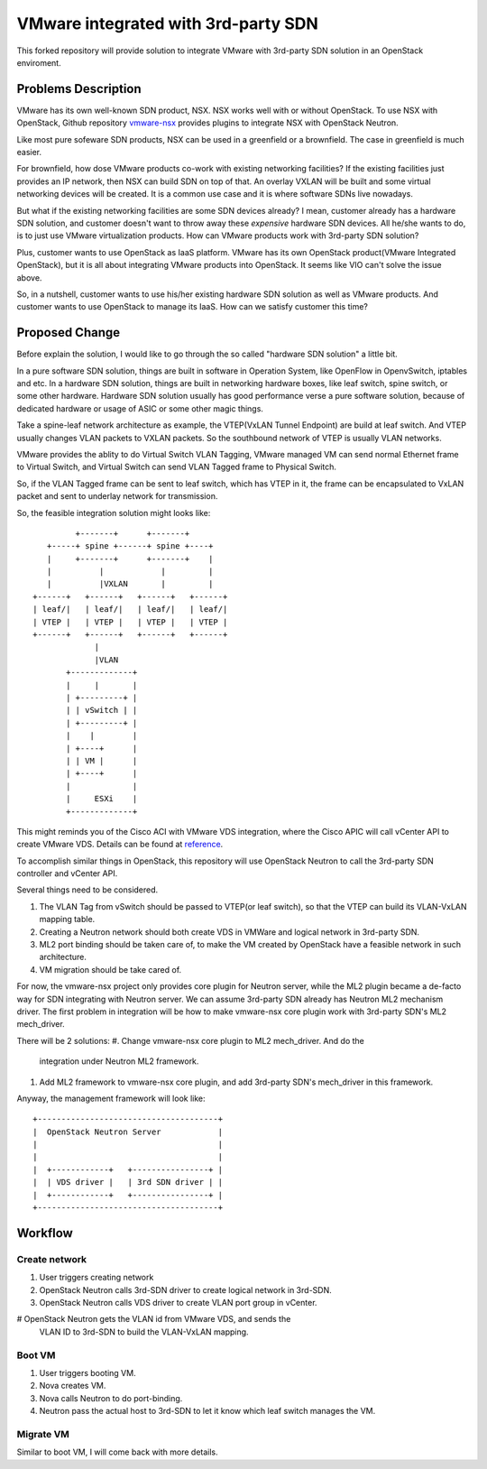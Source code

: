====================================
VMware integrated with 3rd-party SDN
====================================

This forked repository will provide solution to integrate VMware with
3rd-party SDN solution in an OpenStack enviroment.

Problems Description
====================

VMware has its own well-known SDN product, NSX. NSX works well with or
without OpenStack. To use NSX with OpenStack, Github repository
vmware-nsx_ provides plugins to integrate NSX with OpenStack Neutron.

.. _vmware-nsx: https://github.com/openstack/vmware-nsx

Like most pure sofeware SDN products, NSX can be used in a greenfield
or a brownfield. The case in greenfield is much easier.

For brownfield, how dose VMware products co-work with existing
networking facilities? If the existing facilities just provides an IP
network, then NSX can build SDN on top of that. An overlay VXLAN will
be built and some virtual networking devices will be created. It is a
common use case and it is where software SDNs live nowadays.

But what if the existing networking facilities are some SDN devices
already? I mean, customer already has a hardware SDN solution, and
customer doesn't want to throw away these *expensive* hardware SDN
devices. All he/she wants to do, is to just use VMware virtualization
products. How can VMware products work with 3rd-party SDN solution?

Plus, customer wants to use OpenStack as IaaS platform. VMware has its
own OpenStack product(VMware Integrated OpenStack), but it is all about
integrating VMware products into OpenStack. It seems like VIO can't
solve the issue above.

So, in a nutshell, customer wants to use his/her existing hardware SDN
solution as well as VMware products. And customer wants to use OpenStack
to manage its IaaS. How can we satisfy customer this time?

Proposed Change
===============

Before explain the solution, I would like to go through the so called
"hardware SDN solution" a little bit.

In a pure software SDN solution, things are built in software in
Operation System, like OpenFlow in OpenvSwitch, iptables and etc. In a
hardware SDN solution, things are built in networking hardware boxes,
like leaf switch, spine switch, or some other hardware. Hardware SDN
solution usually has good performance verse a pure software solution,
because of dedicated hardware or usage of ASIC or some other magic
things.

Take a spine-leaf network architecture as example, the VTEP(VxLAN
Tunnel Endpoint) are build at leaf switch. And VTEP usually changes
VLAN packets to VXLAN packets. So the southbound network of VTEP is
usually VLAN networks.

VMware provides the ablity to do Virtual Switch VLAN Tagging, VMware
managed VM can send normal Ethernet frame to Virtual Switch, and
Virtual Switch can send VLAN Tagged frame to Physical Switch.

So, if the VLAN Tagged frame can be sent to leaf switch, which has VTEP
in it, the frame can be encapsulated to VxLAN packet and sent to
underlay network for transmission.

So, the feasible integration solution might looks like::

              +-------+      +-------+
        +-----+ spine +------+ spine +----+
        |     +-------+      +-------+    |
        |          |            |         |
        |          |VXLAN       |         |
     +------+   +------+   +------+   +------+
     | leaf/|   | leaf/|   | leaf/|   | leaf/|
     | VTEP |   | VTEP |   | VTEP |   | VTEP |
     +------+   +------+   +------+   +------+
                  |
                  |VLAN
            +-------------+
            |     |       |
            | +---------+ |
            | | vSwitch | |
            | +---------+ |
            |    |        |
            | +----+      |
            | | VM |      |
            | +----+      |
            |             |
            |     ESXi    |
            +-------------+

This might reminds you of the Cisco ACI with VMware VDS integration,
where the Cisco APIC will call vCenter API to create VMware VDS.
Details can be found at reference_.

.. _reference: https://www.cisco.com/c/en/us/solutions/collateral/data-center-virtualization/application-centric-infrastructure/white-paper-c11-731961.html

To accomplish similar things in OpenStack, this repository will use
OpenStack Neutron to call the 3rd-party SDN controller and vCenter API.

Several things need to be considered.

#. The VLAN Tag from vSwitch should be passed to VTEP(or leaf switch), so
   that the VTEP can build its VLAN-VxLAN mapping table.
#. Creating a Neutron network should both create VDS in VMWare and
   logical network in 3rd-party SDN.
#. ML2 port binding should be taken care of, to make the VM created by
   OpenStack have a feasible network in such architecture.
#. VM migration should be take cared of.

For now, the vmware-nsx project only provides core plugin for Neutron
server, while the ML2 plugin became a de-facto way for SDN integrating
with Neutron server. We can assume 3rd-party SDN already has Neutron ML2
mechanism driver. The first problem in integration will be how to make
vmware-nsx core plugin work with 3rd-party SDN's ML2 mech_driver.

There will be 2 solutions:
#. Change vmware-nsx core plugin to ML2 mech_driver. And do the
   integration under Neutron ML2 framework.
#. Add ML2 framework to vmware-nsx core plugin, and add 3rd-party SDN's
   mech_driver in this framework.

Anyway, the management framework will look like::

    +--------------------------------------+
    |  OpenStack Neutron Server            |
    |                                      |
    |                                      |
    |  +------------+   +----------------+ |
    |  | VDS driver |   | 3rd SDN driver | |
    |  +------------+   +----------------+ |
    +--------------------------------------+


Workflow
========

Create network
--------------

#. User triggers creating network
#. OpenStack Neutron calls 3rd-SDN driver to create logical network in
   3rd-SDN.
#. OpenStack Neutron calls VDS driver to create VLAN port group in
   vCenter.
#  OpenStack Neutron gets the VLAN id from VMware VDS, and sends the
   VLAN ID to 3rd-SDN to build the VLAN-VxLAN mapping.


Boot VM
-------

#. User triggers booting VM.
#. Nova creates VM.
#. Nova calls Neutron to do port-binding.
#. Neutron pass the actual host to 3rd-SDN to let it know which leaf
   switch manages the VM.


Migrate VM
----------

Similar to boot VM, I will come back with more details.
